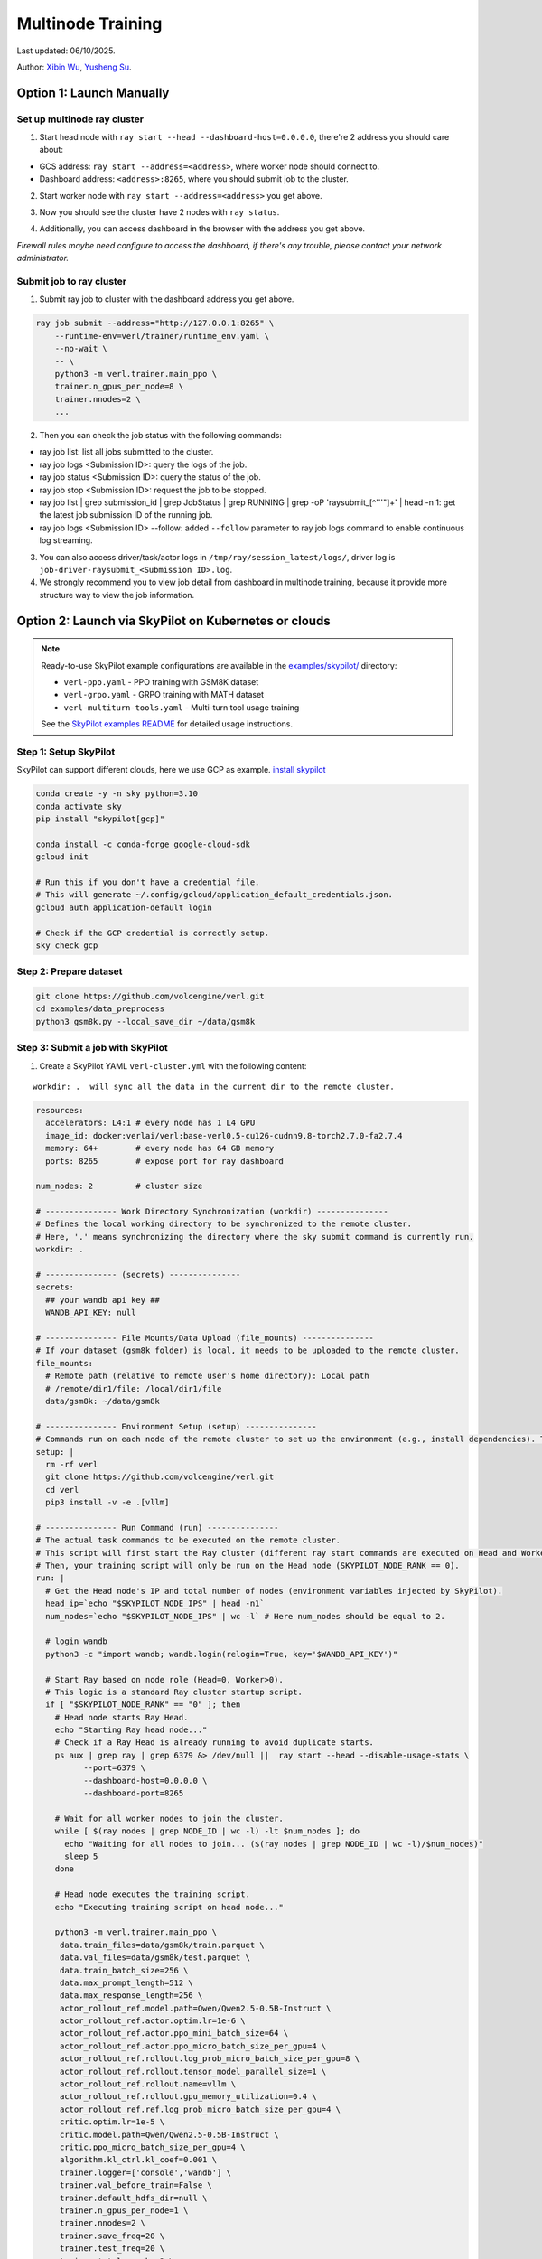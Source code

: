 Multinode Training
==================

Last updated: 06/10/2025.

.. _wuxibin89: https://github.com/wuxibin89

Author: `Xibin Wu <https://github.com/wuxibin89>`_, `Yusheng Su <https://yushengsu-thu.github.io/>`_.

Option 1: Launch Manually
------------------------------

Set up multinode ray cluster
~~~~~~~~~~~~~~~~~~~~~~~~~~~~
1. Start head node with ``ray start --head --dashboard-host=0.0.0.0``, there're 2 address you should care about:

- GCS address: ``ray start --address=<address>``, where worker node should connect to.
- Dashboard address: ``<address>:8265``, where you should submit job to the cluster.

.. image:: https://github.com/eric-haibin-lin/verl-community/blob/main/docs/ray/head.png?raw=true

2. Start worker node with ``ray start --address=<address>`` you get above.

.. image:: https://github.com/eric-haibin-lin/verl-community/blob/main/docs/ray/worker.png?raw=true

3. Now you should see the cluster have 2 nodes with ``ray status``.

.. image:: https://github.com/eric-haibin-lin/verl-community/blob/main/docs/ray/status.png?raw=true

4. Additionally, you can access dashboard in the browser with the address you get above. 

*Firewall rules maybe need configure to access the dashboard, if there's any trouble, please contact your network administrator.*

.. image:: https://github.com/eric-haibin-lin/verl-community/blob/main/docs/ray/overview.png?raw=true

Submit job to ray cluster
~~~~~~~~~~~~~~~~~~~~~~~~~
1. Submit ray job to cluster with the dashboard address you get above.

.. code-block:: bash

    ray job submit --address="http://127.0.0.1:8265" \
        --runtime-env=verl/trainer/runtime_env.yaml \
        --no-wait \
        -- \
        python3 -m verl.trainer.main_ppo \
        trainer.n_gpus_per_node=8 \
        trainer.nnodes=2 \
        ...

.. image:: https://github.com/eric-haibin-lin/verl-community/blob/main/docs/ray/submit.png?raw=true

2. Then you can check the job status with the following commands:

- ray job list: list all jobs submitted to the cluster.
- ray job logs <Submission ID>: query the logs of the job.
- ray job status <Submission ID>: query the status of the job.
- ray job stop <Submission ID>: request the job to be stopped.
- ray job list | grep submission_id | grep JobStatus | grep RUNNING | grep -oP 'raysubmit_[^'\''"]+' | head -n 1: get the latest job submission ID of the running job.
- ray job logs <Submission ID> --follow: added ``--follow`` parameter to ray job logs command to enable continuous log streaming.

3. You can also access driver/task/actor logs in ``/tmp/ray/session_latest/logs/``, driver log is ``job-driver-raysubmit_<Submission ID>.log``.

4. We strongly recommend you to view job detail from dashboard in multinode training, because it provide more structure way to view the job information.

.. image:: https://github.com/eric-haibin-lin/verl-community/blob/main/docs/ray/job.png?raw=true
.. image:: https://github.com/eric-haibin-lin/verl-community/blob/main/docs/ray/job_detail.png?raw=true

Option 2: Launch via SkyPilot on Kubernetes or clouds
------------------------------------------------------

.. note::
   Ready-to-use SkyPilot example configurations are available in the `examples/skypilot/ <https://github.com/volcengine/verl/tree/main/examples/skypilot>`_ directory:
   
   - ``verl-ppo.yaml`` - PPO training with GSM8K dataset
   - ``verl-grpo.yaml`` - GRPO training with MATH dataset  
   - ``verl-multiturn-tools.yaml`` - Multi-turn tool usage training
   
   See the `SkyPilot examples README <https://github.com/volcengine/verl/tree/main/examples/skypilot>`_ for detailed usage instructions.

Step 1: Setup SkyPilot
~~~~~~~~~~~~~~~~~~~~~~~~~~~~
SkyPilot can support different clouds, here we use GCP as example. `install skypilot <https://docs.skypilot.co/en/latest/getting-started/installation.html>`_

.. code-block:: bash

    conda create -y -n sky python=3.10
    conda activate sky
    pip install "skypilot[gcp]"

    conda install -c conda-forge google-cloud-sdk
    gcloud init

    # Run this if you don't have a credential file.
    # This will generate ~/.config/gcloud/application_default_credentials.json.
    gcloud auth application-default login

    # Check if the GCP credential is correctly setup.
    sky check gcp

.. image:: https://github.com/yottalabsai/open-source/blob/main/static/verl/setup_skypilot.png?raw=true

Step 2: Prepare dataset
~~~~~~~~~~~~~~~~~~~~~~~~~~~~

.. code-block:: bash

   git clone https://github.com/volcengine/verl.git
   cd examples/data_preprocess
   python3 gsm8k.py --local_save_dir ~/data/gsm8k


Step 3: Submit a job with SkyPilot
~~~~~~~~~~~~~~~~~~~~~~~~~~~~~~~~~~~~~~~~~~~~~
1. Create a SkyPilot YAML ``verl-cluster.yml`` with the following content:

.. parsed-literal:: workdir: .  will sync all the data in the current dir to the remote cluster.

.. code-block:: yaml

   resources:
     accelerators: L4:1 # every node has 1 L4 GPU
     image_id: docker:verlai/verl:base-verl0.5-cu126-cudnn9.8-torch2.7.0-fa2.7.4
     memory: 64+        # every node has 64 GB memory
     ports: 8265        # expose port for ray dashboard

   num_nodes: 2         # cluster size

   # --------------- Work Directory Synchronization (workdir) ---------------
   # Defines the local working directory to be synchronized to the remote cluster.
   # Here, '.' means synchronizing the directory where the sky submit command is currently run.
   workdir: .

   # --------------- (secrets) ---------------
   secrets:
     ## your wandb api key ##
     WANDB_API_KEY: null

   # --------------- File Mounts/Data Upload (file_mounts) ---------------
   # If your dataset (gsm8k folder) is local, it needs to be uploaded to the remote cluster.
   file_mounts:
     # Remote path (relative to remote user's home directory): Local path
     # /remote/dir1/file: /local/dir1/file
     data/gsm8k: ~/data/gsm8k

   # --------------- Environment Setup (setup) ---------------
   # Commands run on each node of the remote cluster to set up the environment (e.g., install dependencies). These are run directly inside Docker.
   setup: |
     rm -rf verl
     git clone https://github.com/volcengine/verl.git
     cd verl
     pip3 install -v -e .[vllm]

   # --------------- Run Command (run) ---------------
   # The actual task commands to be executed on the remote cluster.
   # This script will first start the Ray cluster (different ray start commands are executed on Head and Worker nodes).
   # Then, your training script will only be run on the Head node (SKYPILOT_NODE_RANK == 0).
   run: |
     # Get the Head node's IP and total number of nodes (environment variables injected by SkyPilot).
     head_ip=`echo "$SKYPILOT_NODE_IPS" | head -n1`
     num_nodes=`echo "$SKYPILOT_NODE_IPS" | wc -l` # Here num_nodes should be equal to 2.

     # login wandb
     python3 -c "import wandb; wandb.login(relogin=True, key='$WANDB_API_KEY')"

     # Start Ray based on node role (Head=0, Worker>0).
     # This logic is a standard Ray cluster startup script.
     if [ "$SKYPILOT_NODE_RANK" == "0" ]; then
       # Head node starts Ray Head.
       echo "Starting Ray head node..."
       # Check if a Ray Head is already running to avoid duplicate starts.
       ps aux | grep ray | grep 6379 &> /dev/null ||  ray start --head --disable-usage-stats \
             --port=6379 \
             --dashboard-host=0.0.0.0 \
             --dashboard-port=8265

       # Wait for all worker nodes to join the cluster.
       while [ $(ray nodes | grep NODE_ID | wc -l) -lt $num_nodes ]; do
         echo "Waiting for all nodes to join... ($(ray nodes | grep NODE_ID | wc -l)/$num_nodes)"
         sleep 5
       done

       # Head node executes the training script.
       echo "Executing training script on head node..."

       python3 -m verl.trainer.main_ppo \
        data.train_files=data/gsm8k/train.parquet \
        data.val_files=data/gsm8k/test.parquet \
        data.train_batch_size=256 \
        data.max_prompt_length=512 \
        data.max_response_length=256 \
        actor_rollout_ref.model.path=Qwen/Qwen2.5-0.5B-Instruct \
        actor_rollout_ref.actor.optim.lr=1e-6 \
        actor_rollout_ref.actor.ppo_mini_batch_size=64 \
        actor_rollout_ref.actor.ppo_micro_batch_size_per_gpu=4 \
        actor_rollout_ref.rollout.log_prob_micro_batch_size_per_gpu=8 \
        actor_rollout_ref.rollout.tensor_model_parallel_size=1 \
        actor_rollout_ref.rollout.name=vllm \
        actor_rollout_ref.rollout.gpu_memory_utilization=0.4 \
        actor_rollout_ref.ref.log_prob_micro_batch_size_per_gpu=4 \
        critic.optim.lr=1e-5 \
        critic.model.path=Qwen/Qwen2.5-0.5B-Instruct \
        critic.ppo_micro_batch_size_per_gpu=4 \
        algorithm.kl_ctrl.kl_coef=0.001 \
        trainer.logger=['console','wandb'] \
        trainer.val_before_train=False \
        trainer.default_hdfs_dir=null \
        trainer.n_gpus_per_node=1 \
        trainer.nnodes=2 \
        trainer.save_freq=20 \
        trainer.test_freq=20 \
        trainer.total_epochs=2 \
        trainer.project_name=verl_examples \
        trainer.experiment_name=experiment_name_gsm8k

     else
       # Wait for Ray Head to start.
       sleep 10 # Increase waiting time to ensure Head finishes starting.
       # Worker node starts Ray Worker.
       echo "Starting Ray worker node..."

       # Check if a Ray Worker is already running to avoid duplicate starts.
       ps aux | grep ray | grep $head_ip:6379 &> /dev/null || ray start --address $head_ip:6379 --disable-usage-stats

       # Add sleep to after `ray start` to give ray enough time to daemonize
       sleep 5 # Ensure Worker successfully connects to Head.
     fi

     # No commands are added to the Worker node here; the Worker's main task is to start Ray and wait for the Head node to assign tasks.
     echo "Node setup and Ray start script finished for rank $SKYPILOT_NODE_RANK."


.. code-block:: bash

    export WANDB_API_KEY=<your-wandb-api-key>
    sky launch -c verl --secret WANDB_API_KEY verl-cluster.yml

.. image:: https://github.com/yottalabsai/open-source/blob/main/static/verl/running_job.png?raw=true
.. image:: https://github.com/yottalabsai/open-source/blob/main/static/verl/running_job_1.png?raw=true
.. image:: https://github.com/yottalabsai/open-source/blob/main/static/verl/finished.png?raw=true

**Check the cluster on GCP**

.. image:: https://github.com/yottalabsai/open-source/blob/main/static/verl/gcp_instances.png?raw=true

**Check Ray Dashboard**

We can see the cluster on the RAY Dashboard with the GCP head node:

```console
$ sky status --endpoint 8265 verl
1.2.3.4:8265
```

.. image:: https://github.com/yottalabsai/open-source/blob/main/static/verl/ray_dashboard_overview.png?raw=true
.. image:: https://github.com/yottalabsai/open-source/blob/main/static/verl/ray_dashboard_jobs.png?raw=true
.. image:: https://github.com/yottalabsai/open-source/blob/main/static/verl/ray_dashboard_cluster.png?raw=true


**Check the checkpoint of model**

.. code-block:: bash

    # login the head node
    ssh verl
    # The global step will vary. Find the correct path from the training logs.
    cd ~/sky_workdir/checkpoints/verl_examples/gsm8k/
    # Then list contents to find the checkpoint, e.g.:
    ls -R .

.. image:: https://github.com/yottalabsai/open-source/blob/main/static/verl/saved_model.png?raw=true


Option 3: Launch via Slurm
------------------------------

Ray provides users with `this <https://docs.ray.io/en/latest/cluster/vms/user-guides/community/slurm.html>`_ official
tutorial to start a Ray cluster on top of Slurm. We have verified the :doc:`GSM8K example<../examples/gsm8k_example>`
on a Slurm cluster under a multi-node setting with the following steps.

1. [Optional] If your cluster support `Apptainer or Singularity <https://apptainer.org/docs/user/main/>`_ and you wish
to use it, convert verl's Docker image to an Apptainer image. Alternatively, set up the environment with the package
manager available on your cluster or use other container runtimes (e.g. through `Slurm's OCI support <https://slurm.schedmd.com/containers.html>`_) available to you.

.. code:: bash

    apptainer pull /your/dest/dir/vemlp-th2.4.0-cu124-vllm0.6.3-ray2.10-te1.7-v0.0.3.sif docker://verlai/verl:vemlp-th2.4.0-cu124-vllm0.6.3-ray2.10-te1.7-v0.0.3

2. Follow :doc:`GSM8K example<../examples/gsm8k_example>` to prepare the dataset and model checkpoints.

3. Modify `examples/slurm/ray_on_slurm.slurm <https://github.com/volcengine/verl/blob/main/examples/slurm/ray_on_slurm.slurm>`_ with your cluster's own information.

4. Submit the job script to the Slurm cluster with `sbatch`.

Please note that Slurm cluster setup may vary. If you encounter any issues, please refer to Ray's
`Slurm user guide <https://docs.ray.io/en/latest/cluster/vms/user-guides/community/slurm.html>`_ for common caveats.

If you changed Slurm resource specifications, please make sure to update the environment variables in the job script if necessary.


Option 4: Launch via dstack
------------------------------

`dstackai/dstack <https://github.com/dstackai/dstack>`_ is an open-source container orchestrator that simplifies distributed training across cloud providers and on-premises environments
without the need to use K8S or Slurm.

Prerequisite
~~~~~~~~~~~~
Once dstack is `installed <https://dstack.ai/docs/installation>`_, initialize the directory as a repo with ``dstack init``. 

.. code-block:: bash

    mkdir myproject && cd myproject
    dstack init

**Create a fleet**

Before submitting distributed training jobs, create a `dstack` `fleet <https://dstack.ai/docs/concepts/fleets>`_.

Run a Ray cluster task
~~~~~~~~~~~~~~~~~~~~~~

Once the fleet is created, define a Ray cluster task, e.g. in ``ray-cluster.dstack.yml``:

.. code-block:: yaml

    type: task
    name: ray-verl-cluster

    nodes: 2

    env:
        - WANDB_API_KEY
        - PYTHONUNBUFFERED=1
        - CUDA_VISIBLE_DEVICES=0,1,2,3,4,5,6,7
    
    image: verlai/verl:app-verl0.6-transformers4.56.1-sglang0.5.2-mcore0.13.0-te2.2
    commands:
        - git clone https://github.com/volcengine/verl
        - cd verl
        - pip install --no-deps -e .
        - pip install hf_transfer hf_xet
        - |
        if [ $DSTACK_NODE_RANK = 0 ]; then
            python3 examples/data_preprocess/gsm8k.py --local_save_dir ~/data/gsm8k
            python3 -c "import transformers; transformers.pipeline('text-generation', model='Qwen/Qwen2.5-7B-Instruct')" 
            ray start --head --port=6379;
        else
            ray start --address=$DSTACK_MASTER_NODE_IP:6379
        fi

    # Expose Ray dashboard port
    ports:
        - 8265

    resources:
        gpu: 80GB:8
        shm_size: 128GB

    # Save checkpoints on the instance
    volumes:
        - /checkpoints:/checkpoints

Now, if you run this task via `dstack apply`, it will automatically forward the Ray's dashboard port to `localhost:8265`.

.. code-block:: bash

    dstack apply -f ray-cluster.dstack.yml

As long as the `dstack apply` is attached, you can use `localhost:8265` to submit Ray jobs for execution

Submit Ray jobs
~~~~~~~~~~~~~~~

Before you can submit Ray jobs, ensure to install `ray` locally:
   
.. code-block:: shell

    pip install ray

Now you can submit the training job to the Ray cluster which is available at ``localhost:8265``:
   
.. code-block:: shell

    $ RAY_ADDRESS=http://localhost:8265
    $ ray job submit \
        -- python3 -m verl.trainer.main_ppo \
        data.train_files=/root/data/gsm8k/train.parquet \
        data.val_files=/root/data/gsm8k/test.parquet \
        data.train_batch_size=256 \
        data.max_prompt_length=512 \
        data.max_response_length=256 \
        actor_rollout_ref.model.path=Qwen/Qwen2.5-7B-Instruct \
        actor_rollout_ref.actor.optim.lr=1e-6 \
        actor_rollout_ref.actor.ppo_mini_batch_size=64 \
        actor_rollout_ref.actor.ppo_micro_batch_size_per_gpu=4 \
        actor_rollout_ref.rollout.log_prob_micro_batch_size_per_gpu=8 \
        actor_rollout_ref.rollout.tensor_model_parallel_size=1 \
        actor_rollout_ref.rollout.gpu_memory_utilization=0.4 \
        actor_rollout_ref.ref.log_prob_micro_batch_size_per_gpu=4 \
        critic.optim.lr=1e-5 \
        critic.model.path=Qwen/Qwen2.5-7B-Instruct \
        critic.ppo_micro_batch_size_per_gpu=4 \
        algorithm.kl_ctrl.kl_coef=0.001 \
        trainer.project_name=ppo_training \
        trainer.experiment_name=qwen-2.5-7B \
        trainer.val_before_train=False \
        trainer.n_gpus_per_node=8 \
        trainer.nnodes=2 \
        trainer.default_local_dir=/checkpoints \
        trainer.save_freq=10 \
        trainer.test_freq=10 \
        trainer.total_epochs=15 2>&1 | tee verl_demo.log \
        trainer.resume_mode=disable


For more details on how `dstack` works, check out its `documentation <https://dstack.ai/docs>`_.

How to debug?
---------------------


Ray Distributed Debugger VSCode Extension (Recommended)
~~~~~~~~~~~~~~~~~~~~~~~~~~~~~~~~~~~~~~~~~~~~~~

1. Starting with Ray 2.39, Anyscale has introduced the `Ray Distributed Debugger <https://docs.ray.io/en/latest/ray-observability/ray-distributed-debugger.html>`_ VSCode extension. Follow the extension’s installation instructions, then add your cluster using the dashboard URL you obtained earlier.

   .. image:: https://github.com/eric-haibin-lin/verl-community/blob/main/docs/ray/debugger.png?raw=true
      :alt: Ray Distributed Debugger VSCode extension screenshot

2. Prerequisites.

   Ensure the following are installed (see the extension README for more detail):

   - Visual Studio Code  
   - `ray[default]` >= 2.9.1  
   - `debugpy` >= 1.8.0  

   .. image:: https://github.com/aoshen524/verl/blob/main/docs/start/c7098b755ff689859837773a916c857.png?raw=true
      :alt: VSCode with Ray prerequisites

3. Environment Variables.

   To enable post‑mortem debugging, set:

   .. code-block:: bash

      export RAY_DEBUG_POST_MORTEM=1

   .. admonition:: Note
      :class: important

      Be sure to remove any legacy flags before starting Ray:

      - `RAY_DEBUG=legacy`  
      - `--ray-debugger-external`

4. Configuring BreakpointsSet up breakpoint() in your code, and submit job to cluster. Then the extension will show the breakpoint information.


   1. Insert `breakpoint()` calls into your remote functions.  
   2. Submit your job to the cluster.  

   The extension will detect active breakpoints and display them in VSCode.

   .. image:: https://github.com/aoshen524/verl/blob/main/docs/start/4ddad74395c79a1402331c0ce73316f.png?raw=true
      :alt: Detected breakpoint in VSCode

   **Note:** Breakpoints are only supported inside functions decorated with `@ray.remote`.

5. Launching the Debugger.

   Run your job directly from the command line (do not use a `launch.json`):

   .. code-block:: bash

      python job.py

6. Attaching to a Breakpoint.

 Once the process hits the first `breakpoint()`, click the Ray Distributed Debugger icon in the VSCode sidebar to attach the debugger.

   .. image:: https://github.com/aoshen524/verl/blob/main/docs/start/4ddad74395c79a1402331c0ce73316f.png?raw=true
      :alt: Attaching VSCode debugger to Ray process

7. Debugging With Multiple breakpoint().

   For each subsequent task, first disconnect the current debugger session, then click the extension icon again to attach to the next breakpoint.

   .. image:: https://github.com/aoshen524/verl/blob/main/docs/start/6e83c910a62c82fecb89c6619e001cd.png?raw=true
      :alt: Disconnecting and reconnecting the debugger

Legacy Ray Debugger
~~~~~~~~~~~~~~~~~~~
1. Ray has a builtin legacy `debugger <https://docs.ray.io/en/latest/ray-observability/user-guides/debug-apps/ray-debugging.html>`_ that allows you to debug your distributed applications. To enable debugger, start ray cluster with ``RAY_DEBUG=legacy`` and ``--ray-debugger-external``.

.. code-block:: bash

    # start head node
    RAY_DEBUG=legacy ray start --head --dashboard-host=0.0.0.0 --ray-debugger-external
    # start worker node
    RAY_DEBUG=legacy ray start --address='10.124.46.192:6379' --ray-debugger-external

2. Set up breakpoint in your code, and submit job to cluster. Then run ``ray debug`` to wait breakpoint:

.. image:: https://github.com/eric-haibin-lin/verl-community/blob/main/docs/ray/legacy.png?raw=true


Multi-node training on AMD clusters
---------------------------------------------------------------------------------------

If you want to run multi-node training with slurm with Docker/Podman container on AMD Cluster, you can use the following script. 

If you encounter any issues in using AMD GPUs running verl, please contact `Yusheng Su <https://yushengsu-thu.github.io/>`_.

.. note::
    1. You need to use ``podman`` or ``docker`` in the following script. We will release the apptainer script later.
    2. If you want to use ``podman``, you just replace ``docker`` with ``podman`` in the following script.

The script includes the following steps:

1. SLURM Configuration
2. Environment Setup
3. Docker/Podman Container Setup
4. Ray Cluster Initialization
5. Data Preprocessing
6. Model Setup
7. Training Launch


slurm_script.sh
~~~~~~~~~~~~~~~~~~~~

.. code-block:: bash

    #!/bin/bash

    #SBATCH --job-name=verl-ray-on-slurm
    #SBATCH --nodes=2
    #SBATCH --ntasks-per-node=2
    #SBATCH --mem=200G
    #SBATCH --time=30-00:00:00
    #SBATCH --gpus-per-node=8
    #SBATCH --cpus-per-task=28
    #SBATCH --output=../verl_log/slurm-%j.out
    #SBATCH --error=../verl_log/slurm-%j.err
    #SBATCH --nodelist=gpu-[0,1]


    # load necessary modules
    ### Run this setup
    # [Cluster]: Use docker
    # docker pull docker.io/rocm/vllm:rocm6.2_mi300_ubuntu20.04_py3.9_vllm_0.6.4


    ##########################################################################
    ###The following setting should be set in different project and cluster###
    ##########################################################################

    ### Project
    CONTAINER_NAME="multinode_verl_training"
    IMG="verl.rocm"
    DOCKERFILE="docker/Dockerfile.rocm"
    # echo $PWD
    verl_workdir="${HOME}/projects/verl_upstream"
    export TRANSFORMERS_CACHE="${HOME}/.cache/huggingface"
    export HF_HOME=$TRANSFORMERS_CACHE

    ### Cluster Network Setting
    export NCCL_DEBUG=TRACE
    export GPU_MAX_HW_QUEUES=2
    export TORCH_NCCL_HIGH_PRIORITY=1
    export NCCL_CHECKS_DISABLE=1
    # export NCCL_IB_HCA=rdma0,rdma1,rdma2,rdma3,rdma4,rdma5,rdma6,rdma7 
    export NCCL_IB_HCA=mlx5_0,mlx5_1,mlx5_2,mlx5_3,mlx5_4,mlx5_5,mlx5_8,mlx5_9
    export NCCL_IB_GID_INDEX=3
    export NCCL_CROSS_NIC=0
    export CUDA_DEVICE_MAX_CONNECTIONS=1
    export NCCL_PROTO=Simple
    export RCCL_MSCCL_ENABLE=0
    export TOKENIZERS_PARALLELISM=false
    export HSA_NO_SCRATCH_RECLAIM=1
    ##########################################################################

    ### For rocm and training script
    export HIP_VISIBLE_DEVICES=0,1,2,3,4,5,6,7
    export ROCR_VISIBLE_DEVICES=$HIP_VISIBLE_DEVICES
    export CUDA_VISIBLE_DEVICES=$HIP_VISIBLE_DEVICES


    # Build and launch the Docker container
    srun bash -c "
        # Exit on any error
        set -e 

        # Clean up dangling images (images with <none> tag)
        docker image prune -f

        # Need to pull the docker first
        docker pull docker.io/rocm/vllm:rocm6.2_mi300_ubuntu20.04_py3.9_vllm_0.6.4
        
        if ! docker images --format "{{.Repository}}:{{.Tag}}" | grep -q "${IMG}"; then
            echo \"Building ${IMG} image...\"
            docker build -f \"${DOCKERFILE}\" -t \"${IMG}\" .
        else
            echo \"${IMG} image already exists, skipping build\"
        fi

        # Removing old container if exists
        docker rm \"${CONTAINER_NAME}\" 2>/dev/null || true

        # Checking network devices
        ibdev2netdev

        # Launch the docker
        docker run --rm -d \
        -e HYDRA_FULL_ERROR=1 \
        -e HIP_VISIBLE_DEVICES=${HIP_VISIBLE_DEVICES} \
        -e ROCR_VISIBLE_DEVICES=${ROCR_VISIBLE_DEVICES} \
        -e CUDA_VISIBLE_DEVICES=${CUDA_VISIBLE_DEVICES} \
        -e NCCL_DEBUG=${NCCL_DEBUG} \
        -e GPU_MAX_HW_QUEUES=${GPU_MAX_HW_QUEUES} \
        -e TORCH_NCCL_HIGH_PRIORITY=${TORCH_NCCL_HIGH_PRIORITY} \
        -e NCCL_CHECKS_DISABLE=${NCCL_CHECKS_DISABLE} \
        -e NCCL_IB_HCA=${NCCL_IB_HCA} \
        -e NCCL_IB_GID_INDEX=${NCCL_IB_GID_INDEX} \
        -e NCCL_CROSS_NIC=${NCCL_CROSS_NIC} \
        -e CUDA_DEVICE_MAX_CONNECTIONS=${CUDA_DEVICE_MAX_CONNECTIONS} \
        -e NCCL_PROTO=${NCCL_PROTO} \
        -e RCCL_MSCCL_ENABLE=${RCCL_MSCCL_ENABLE} \
        -e TOKENIZERS_PARALLELISM=${TOKENIZERS_PARALLELISM} \
        -e HSA_NO_SCRATCH_RECLAIM=${HSA_NO_SCRATCH_RECLAIM} \
        -e TRANSFORMERS_CACHE=${TRANSFORMERS_CACHE} \
        -e HF_HOME=${HF_HOME} \
        --network host \
        --device /dev/dri \
        --device /dev/kfd \
        --device /dev/infiniband \
        --group-add video \
        --cap-add SYS_PTRACE \
        --security-opt seccomp=unconfined \
        --privileged \
        -v \${HOME}:\${HOME} \
        -v \${HOME}/.ssh:/root/.ssh \
        -w "${verl_workdir}" \
        --shm-size 128G \
        --name \"${CONTAINER_NAME}\" \
        \"${IMG}\" \
        tail -f /dev/null

        echo \"Container setup completed\"
    "
        # (Optional): If you do not want to root mode and require assign yuorself as the user
        # Please add `-e HOST_UID=$(id -u)` and `-e HOST_GID=$(id -g)` into the above docker launch script. 





    ### Ray launch the nodes before training

    # Getting the node names
    nodes_array=($(scontrol show hostnames "$SLURM_JOB_NODELIST" | tr '\n' ' '))

    head_node=${nodes_array[0]}
    head_node_ip=$(srun --nodes=1 --ntasks=1 -w "$head_node" hostname --ip-address)

    # if we detect a space character in the head node IP, we'll
    # convert it to an ipv4 address. This step is optional.
    if [[ "$head_node_ip" == *" "* ]]; then
        IFS=' ' read -ra ADDR <<<"$head_node_ip"
    if [[ ${#ADDR[0]} -gt 16 ]]; then
        head_node_ip=${ADDR[1]}
    else
        head_node_ip=${ADDR[0]}
    fi
        echo "IPV6 address detected. We split the IPV4 address as $head_node_ip"
    fi

    port=6379
    ip_head=$head_node_ip:$port
    export ip_head
    echo "IP Head: $ip_head"

    # make sure we set environment variables before Ray initialization

    # Print out all env variables
    printenv

    echo "Starting HEAD at $head_node"
    srun --nodes=1 --ntasks=1 -w "$head_node" \
        docker exec "${CONTAINER_NAME}" \
            ray start --head --node-ip-address="$head_node_ip" --port=$port \
            --dashboard-port=8266 \
            --num-cpus "${SLURM_CPUS_PER_TASK}" --num-gpus "${SLURM_GPUS_PER_NODE}" --block &
    # optional, though may be useful in certain versions of Ray < 1.0.
    sleep 10

    # number of nodes other than the head node
    worker_num=$((SLURM_JOB_NUM_NODES - 1))

    for ((i = 1; i <= worker_num; i++)); do
        node_i=${nodes_array[$i]}
        echo "Debug: Starting worker on node_i = ${node_i}"
        if [ -z "$node_i" ]; then
            echo "Error: Empty node name for worker $i"
            continue
        fi
        echo "Starting WORKER $i at $node_i"
        srun --nodes=1 --ntasks=1 -w "$node_i" \
            docker exec "${CONTAINER_NAME}" \
                ray start --address "$ip_head" --num-cpus "${SLURM_CPUS_PER_TASK}" --num-gpus "${SLURM_GPUS_PER_NODE}" --block &
        sleep 5
    done




    # Ray initlization test (See whether any error in the above execution)
    echo "Testing Ray initialization in the slurm nodes..."
    docker exec "${CONTAINER_NAME}" python3 -c '
    import ray
    try:
        ray.init(address="auto")
        print("\n=== Ray Cluster Status ===")
        print(f"Number of nodes: {len(ray.nodes())}")
        for node in ray.nodes():
            print("Node: {}, Status: {}".format(node["NodeManagerHostname"], node["Alive"]))
            # print(f"Node: {node}")
        ray.shutdown()
        print("Ray initialization successful!")
    except Exception as e:
        print(f"Ray initialization failed: {str(e)}")
    '
    echo "=== Ray test completed ==="
    ######



    # Run data preprocessing

    echo "Starting data preprocessing..."
    docker exec "${CONTAINER_NAME}" \
        python3 "examples/data_preprocess/gsm8k.py" "--local_save_dir" "../data/gsm8k"

    echo "Starting data preprocessing..."
    docker exec "${CONTAINER_NAME}" \
        python3 "examples/data_preprocess/math_dataset.py" "--local_dir" "../data/math"

    train_files="../data/gsm8k/train.parquet"
    val_files="../data/gsm8k/test.parquet"

    # Download and test model
    echo "Loading model..."
    docker exec "${CONTAINER_NAME}" \
        python3 -c "import transformers; transformers.pipeline('text-generation', model='Qwen/Qwen2-7B-Instruct')"
    MODEL_PATH="Qwen/Qwen2-7B-Instruct"

    # Set model path after pipeline test
    MODEL_PATH="Qwen/Qwen2.5-0.5B-Instruct"

    echo "== Data and model loading Done =="

    echo "Start to train..."

    docker exec "${CONTAINER_NAME}" \
        python3 -c "import transformers; transformers.pipeline('text-generation', model='Qwen/Qwen2-7B-Instruct')"
    MODEL_PATH="Qwen/Qwen2-7B-Instruct"


    PYTHONUNBUFFERED=1 srun --overlap --nodes=${SLURM_NNODES} --ntasks=1 -w "$head_node" \
        docker exec "${CONTAINER_NAME}" \
        python3 -m verl.trainer.main_ppo \
        data.train_files=$train_files \
        data.val_files=$val_files \
        data.train_batch_size=1024 \
        data.max_prompt_length=1024 \
        data.max_response_length=1024 \
        actor_rollout_ref.model.path=$MODEL_PATH \
        actor_rollout_ref.model.enable_gradient_checkpointing=False \
        actor_rollout_ref.actor.optim.lr=1e-6 \
        actor_rollout_ref.model.use_remove_padding=True \
        actor_rollout_ref.actor.ppo_mini_batch_size=256 \
        actor_rollout_ref.actor.ppo_micro_batch_size_per_gpu=8 \
        actor_rollout_ref.model.enable_gradient_checkpointing=True \
        actor_rollout_ref.actor.fsdp_config.param_offload=False \
        actor_rollout_ref.actor.fsdp_config.optimizer_offload=False \
        actor_rollout_ref.rollout.log_prob_micro_batch_size_per_gpu=16 \
        actor_rollout_ref.rollout.tensor_model_parallel_size=2 \
        actor_rollout_ref.rollout.name=vllm \
        actor_rollout_ref.rollout.gpu_memory_utilization=0.9 \
        actor_rollout_ref.ref.log_prob_micro_batch_size_per_gpu=16 \
        actor_rollout_ref.ref.fsdp_config.param_offload=True \
        critic.optim.lr=1e-5 \
        critic.model.use_remove_padding=True \
        critic.model.path=$MODEL_PATH \
        critic.model.enable_gradient_checkpointing=False \
        critic.ppo_micro_batch_size_per_gpu=8 \
        critic.model.fsdp_config.param_offload=False \
        critic.model.fsdp_config.optimizer_offload=False \
        algorithm.kl_ctrl.kl_coef=0.0001 \
        trainer.critic_warmup=0 \
        trainer.logger='["console","wandb"]' \
        trainer.project_name='verl_example' \
        trainer.experiment_name='Qwen2.5-32B-Instruct_function_rm' \
        trainer.n_gpus_per_node=${SLURM_GPUS_PER_NODE} \
        trainer.val_before_train=False \
        trainer.nnodes=${SLURM_NNODES} \
        trainer.save_freq=-1 \
        trainer.test_freq=10 \
        trainer.total_epochs=15


Run multi-node training with above slurm_script.sh
~~~~~~~~~~~~~~~~~~~~
Just sbatch your slurm_script.sh

.. code-block:: bash

    sbatch slurm_script.sh

